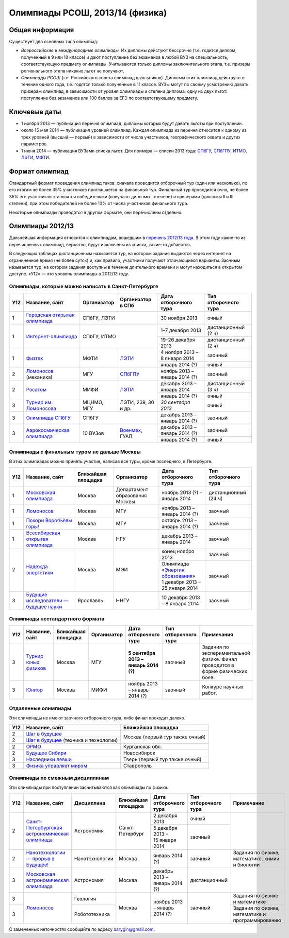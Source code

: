 ================================
Олимпиады РСОШ, 2013/14 (физика)
================================

Общая информация
================

Существует два основных типа олимпиад:

* *Всероссийские и международные олимпиады.* 
  Их дипломы дейстуют бессрочно (т.е. годится диплом, полученный в 9 или 10
  классе) и дают поступление без экзаменов в любой ВУЗ на специальность, 
  соответствующую предмету олимпиады. Учитываются только дипломы 
  заключительного этапа, т.е. призеры регионального этапа никаких льгот не 
  получают.
* *Олимпиады РСОШ* (т.е. Российского совета олимпиад школьников).
  Дипломы этих олимпиад действуют в течение одного года, т.е. годятся только 
  полученные в 11 классе. ВУЗы могут по своему усмотрению давать призерам
  олимпиад, в зависимости от уровня олимпиады и степени диплома, одну из 
  двух льгот: поступление без экзаменов или 100 баллов за ЕГЭ по 
  соответствующему предмету.

Ключевые даты
=============

* 1 ноября 2013 — публикация перечня олимпиад, дипломы которых будут давать 
  льготы при поступлении.
* около 15 мая 2014 — публикация уровней олимпиад. Каждая олимпиада из перечня 
  относится к одному из трех уровней (высший — первый) в зависимости от 
  числа участников, географического охвата и других параметров.
* 1 июня 2014 — публикация ВУЗами списка льгот. Для примера — списки 2013 года:
  СПбГУ_, СПбГПУ_, ИТМО_, ЛЭТИ_, МФТИ_.

.. _СПбГУ: http://www.abiturient.spbu.ru/data/bak/vpo_shcool_lgot_2013.htm
.. _СПбГПУ: http://www.spbstu.ru/education/entrance/doc/rating_olimpiad_2013.pdf
.. _ИТМО: http://abit.ifmo.ru/olymp2013
.. _ЛЭТИ: http://eltech.ru/assets/files/abiturient/priemnaya-komissiya/
          pravila-priema/lgoty-predostavlyaemye-pobeditelyam-i-prizeram-olimpiad.doc
.. _МФТИ: http://mipt.ru/education/abitur/pk/ent2013.html

Формат олимпиад
===============

Стандартный формат проведения олимпиад таков: сначала проводится отборочный тур
(один или несколько), по его итогам не более 35% участников приглашается на
финальный тур. Финальный тур проводится очно, не более 35% его участников 
становятся победителями (получают дипломы I степени) и призерами 
(дипломы II и III степени), при этом победителей не более 10% от числа 
участников финального тура.

Некоторые олимпиады проводятся в другом формате, они перечислены отдельно.

Олимпиады 2012/13
=================

Дальнейшая информация относится к олимпиадам, вошедшим в `перечень 2012/13 
года`_. В этом году какие-то из перечисленных олимпиад, вероятно, будут 
исключены из списка, какие-то добавятся.

.. _перечень 2012/13 года: http://минобрнауки.рф/документы/3385/файл/2203/
                           13.05.16-Письмо_ИР-388.pdf

В следующих таблицах дистанционным называется тур, на котором задания
выдаются через интернет на ограниченное время (не более суток)
и, как правило, участники получают отличающиеся варианты.
Заочным называется тур, на котором задания доступны в течение длительного
времени и могут находиться в открытом доступе.
«У12» — это уровень олимпиады в 2012/13 году.

Олимпиады, которые можно написать в Санкт-Петербурге
----------------------------------------------------

+-----+---------------------------------+-------------+-------------------+----------------------------------+----------------------+
| У12 | Название, сайт                  | Организатор | Организатор в СПб | Дата отборочного тура            | Тип отборочного тура |
+=====+=================================+=============+===================+==================================+======================+
| 1   | `Городская открытая олимпиада`_ | СПбГУ, ЛЭТИ                     | 30 ноября 2013                   | очный                |
+-----+---------------------------------+-------------+-------------------+----------------------------------+----------------------+
| 1   | `Интернет-олимпиада`_           | СПбГУ, ИТМО                     | 1–7 декабря 2013                 | дистанционный (2 ч)  |
|     |                                 |                                 +----------------------------------+----------------------+
|     |                                 |                                 | 19–26 декабря 2013               | дистанционный (2 ч)  |
+-----+---------------------------------+-------------+-------------------+----------------------------------+----------------------+
| 1   | Физтех_                         | МФТИ        | ЛЭТИ__            | 4 ноября 2013 – 8 января 2014    | заочный              |
|     |                                 |             |                   +----------------------------------+----------------------+
|     |                                 |             |                   | январь 2014 (?)                  | очный                |
+-----+---------------------------------+-------------+-------------------+----------------------------------+----------------------+
| 2   | Ломоносов_ (механика)           | МГУ         | СПбГПУ__          | ноябрь 2013 – январь 2014 (?)    | заочный              | 
+-----+---------------------------------+-------------+-------------------+----------------------------------+----------------------+
| 2   | Росатом_                        | МИФИ        | ЛЭТИ__            | декабрь 2013 – январь 2014       | дистанционный (3 ч)  |
|     |                                 |             |                   +----------------------------------+----------------------+
|     |                                 |             |                   | январь 2014 (?)                  | очный                |
+-----+---------------------------------+-------------+-------------------+----------------------------------+----------------------+
| 3   | `Турнир им. Ломоносова`_        | МЦНМО, МГУ  | ЛЭТИ,             | *30 сентября 2013*               | очный                |
|     |                                 |             | 239, 30 и др.     |                                  |                      |
+-----+---------------------------------+-------------+-------------------+----------------------------------+----------------------+
| 3   | `Олимпиада СПбГУ`_              | СПбГУ                           | декабрь 2013 – январь 2014 (?)   | заочный              | 
+-----+---------------------------------+-------------+-------------------+----------------------------------+----------------------+
| 3   | `Аэрокосмическая олимпиада`_    | 10 ВУЗов    | Военмех__, ГУАП   | декабрь 2013 – январь 2014 (?)   | заочный              |
|     |                                 |             |                   +----------------------------------+----------------------+
|     |                                 |             |                   | январь 2014 (?)                  | очный                |
+-----+---------------------------------+-------------+-------------------+----------------------------------+----------------------+

__ http://eltech.ru/ru/abiturientam/olimpiady-shkolnikov/olimpiady-fizteh
__ http://tm.spbstu.ru/Lomonosov
__ http://eltech.ru/ru/abiturientam/olimpiady-shkolnikov/olimpiada-rosatom
__ http://www.voenmeh.ru/abiturients/olimp

.. _Городская открытая олимпиада: http://physolymp.spb.ru/
.. _Интернет-олимпиада: http://barsic.spbu.ru/olymp/index.html
.. _Физтех: http://olymp.mipt.ru/
.. _Ломоносов: http://lomonosov.msu.ru/
.. _Росатом: http://mephi.ru/entrant/olimpiads/rosatom/
.. _Турнир им. Ломоносова: http://olympiads.mccme.ru/turlom/
.. _Олимпиада СПбГУ: http://abiturient.spbu.ru/index.php/russkij/olimpiada-shkolnikov/fizika
.. _Аэрокосмическая олимпиада: http://www.spaceolymp.ru/

Олимпиады с финальным туром не дальше Москвы
--------------------------------------------

В этих олимпиадах можно принять участие, написав все туры, кроме последнего, в Петербурге.

+-----+------------------------------------+--------------------+-------------+---------------------------------+----------------------+
| У12 | Название, сайт                     | Ближайшая площадка | Организатор | Дата отборочного тура           | Тип отборочного тура |
+=====+====================================+====================+=============+=================================+======================+
| 1   | `Московская олимпиада`_            | Москва             | Департамент | ноябрь 2013 (?) – январь 2014   | дистанционный (24 ч) |
|     |                                    |                    | образования |                                 |                      |
|     |                                    |                    | Москвы      |                                 |                      |
+-----+------------------------------------+--------------------+-------------+---------------------------------+----------------------+
| 1   | Ломоносов_                         | Москва             | МГУ         | ноябрь 2013 – январь 2014 (?)   | заочный              |
+-----+------------------------------------+--------------------+-------------+---------------------------------+----------------------+
| 1   | `Покори Воробьёвы горы!`_          | Москва             | МГУ         | октябрь 2013 – январь 2014 (?)  | заочный              |
+-----+------------------------------------+--------------------+-------------+---------------------------------+----------------------+
| 1   | `Всесибирская открытая олимпиада`_ | Москва             | НГУ         | декабрь 2013 – январь 2014      | заочный              |
+-----+------------------------------------+--------------------+-------------+---------------------------------+----------------------+
| 2   | `Надежда энергетики`_              | Москва             | МЭИ         | конец ноября 2013               | заочный              |
|     |                                    |                    |             +---------------------------------+----------------------+
|     |                                    |                    |             | | Олимпиада                     | заочный              |
|     |                                    |                    |             |   «`Энергия образования`_»      |                      |
|     |                                    |                    |             | | 1 декабря 2013 –              |                      |
|     |                                    |                    |             |   25 января 2014                |                      |
+-----+------------------------------------+--------------------+-------------+---------------------------------+----------------------+
| 3   | |Будущие исследователи|            | Ярославль          | ННГУ        | 10 декабря 2013 – 8 января 2014 | заочный              |
|     |                                    |                    |             |                                 |                      |
+-----+------------------------------------+--------------------+-------------+---------------------------------+----------------------+

.. _Московская олимпиада: http://mosphys.olimpiada.ru/
.. _Покори Воробьёвы горы!: http://www.mk.ru/msu/
.. _Всесибирская открытая олимпиада: http://vsesib.nsesc.ru/
.. _Надежда энергетики: http://www.energy-hope.ru/
.. _Энергия образования: http://olymp.hydroschool.ru/
.. |Будущие исследователи| replace:: `Будущие исследователи — будущее науки`_
.. _Будущие исследователи — будущее науки: http://www.unn.ru/bibn/
		
Олимпиады нестандартного формата
--------------------------------

+-----+--------------------------+--------------------+-------------+---------------------------------------+----------------------+--------------------------------------------------------------------------------+
| У12 | Название, сайт           | Ближайшая площадка | Организатор | Дата отборочного тура                 | Тип отборочного тура | Примечания                                                                     |
+=====+==========================+====================+=============+=======================================+======================+================================================================================+
| 3   | `Турнир юных физиков`_   | Москва             | МГУ         | **5 сентября 2013 – январь 2014 (?)** | заочный              | Задания по экспериментальной физике. Финал проводится в форме физических боев. |
+-----+--------------------------+--------------------+-------------+---------------------------------------+----------------------+--------------------------------------------------------------------------------+
| 3   | Юниор_                   | Москва             | МИФИ        | ноябрь 2013 – январь 2014 (?)         | заочный              | Конкурс научных работ.                                                         |
+-----+--------------------------+--------------------+-------------+---------------------------------------+----------------------+--------------------------------------------------------------------------------+

.. _Турнир юных физиков: http://www.rusypt.msu.ru/index.shtml
.. _Юниор: http://junior-fair.org/

Отдаленные олимпиады
--------------------

Эти олимпиады не имеют заочного отборочного тура, либо финал проходит далеко.

+-----+-----------------------------------------+---------------------------------+
| У12 | Название, сайт                          | Ближайшая площадка              |
+=====+=========================================+=================================+
| 2   | `Шаг в будущее`_                        | Москва (первый тур также очный) |
+-----+-----------------------------------------+                                 |
| 2   | `Шаг в будущее`_ (техника и технологии) |                                 |
+-----+-----------------------------------------+---------------------------------+
| 2   | ОРМО_                                   | Курганская обл.                 |
+-----+-----------------------------------------+---------------------------------+
| 2   | `Будущее Сибири`_                       | Новосибирск                     |
+-----+-----------------------------------------+---------------------------------+
| 3   | `Наследники левши`_                     | Тверь (первый тур также очный)  |
+-----+-----------------------------------------+---------------------------------+
| 3   | `Физика управляет миром`_               | Ставрополь                      |
+-----+-----------------------------------------+---------------------------------+

.. _Шаг в будущее: http://cendop.bmstu.ru/olymp/
.. _Будущее Сибири: http://olympiada-sfo.nstu.ru/
.. _ОРМО: http://abiturient.tsu.ru/ormo/
.. _Наследники левши: http://tsu.tula.ru/abitur/olimp/
.. _Физика управляет миром: http://school.ncstu.ru/formRegOlymp

Олимпиады по смежным дисциплинам
--------------------------------

Эти олимпиады при поступлении засчитываются как олимпиады по физике.

+-----+--------------------------------------------------+----------------------+--------------------+---------------------------------+----------------------+--------------------------------------------------+
| У12 | Название, сайт                                   | Дисциплина           | Ближайшая площадка | Дата отборочного тура           | Тип отборочного тура | Примечание                                       |
+=====+==================================================+======================+====================+=================================+======================+==================================================+
| 2   | `Санкт-Петербургская астрономическая олимпиада`_ | Астрономия           | Санкт-Петербург    | 2 декабря 2013                  | очный                |                                                  |
|     |                                                  |                      |                    +---------------------------------+----------------------+                                                  |
|     |                                                  |                      |                    | 5 декабря 2013 – 15 января 2014 | заочный              |                                                  |
+-----+--------------------------------------------------+----------------------+--------------------+---------------------------------+----------------------+--------------------------------------------------+
| 2   | `Нанотехнологии — прорыв в Будущее!`_            | Нанотехнологии       | Москва             | январь 2014 (?)                 | заочный              | Задания по физике, математике, химии и биологии  |
+-----+--------------------------------------------------+----------------------+--------------------+---------------------------------+----------------------+--------------------------------------------------+
| 3   | `Московская астрономическая олимпиада`_          | Астрономия           | Москва             | декабрь 2013 – январь 2014 (?)  | дистанционный        |                                                  |
+-----+--------------------------------------------------+----------------------+--------------------+---------------------------------+----------------------+--------------------------------------------------+
| 3   | Ломоносов_                                       | Геология             | Москва             | ноябрь 2013 – январь 2014 (?)   | заочный              | Задания по физике и математике                   |
+-----+                                                  +----------------------+                    |                                 |                      +--------------------------------------------------+
| 3   |                                                  | Робототехника        |                    |                                 |                      | Задания по физике, математике и программированию |
+-----+--------------------------------------------------+----------------------+--------------------+---------------------------------+----------------------+--------------------------------------------------+

.. _Нанотехнологии — прорыв в Будущее!: http://www.nanometer.ru/olymp2_o7.html
.. _Московская астрономическая олимпиада: http://mosastro.olimpiada.ru/
.. _Санкт-Петербургская астрономическая олимпиада: http://school.astro.spbu.ru/

О замеченных неточностях сообщайте по адресу barygin@gmail.com.

